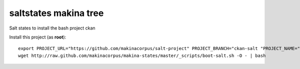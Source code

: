 saltstates makina tree
===========================

.. contents::

Salt states to install the bash project ckan

Install this project (as **root**)::

    export PROJECT_URL="https://github.com/makinacorpus/salt-project" PROJECT_BRANCH="ckan-salt "PROJECT_NAME="ckan-salt"
    wget http://raw.github.com/makinacorpus/makina-states/master/_scripts/boot-salt.sh -O - | bash

